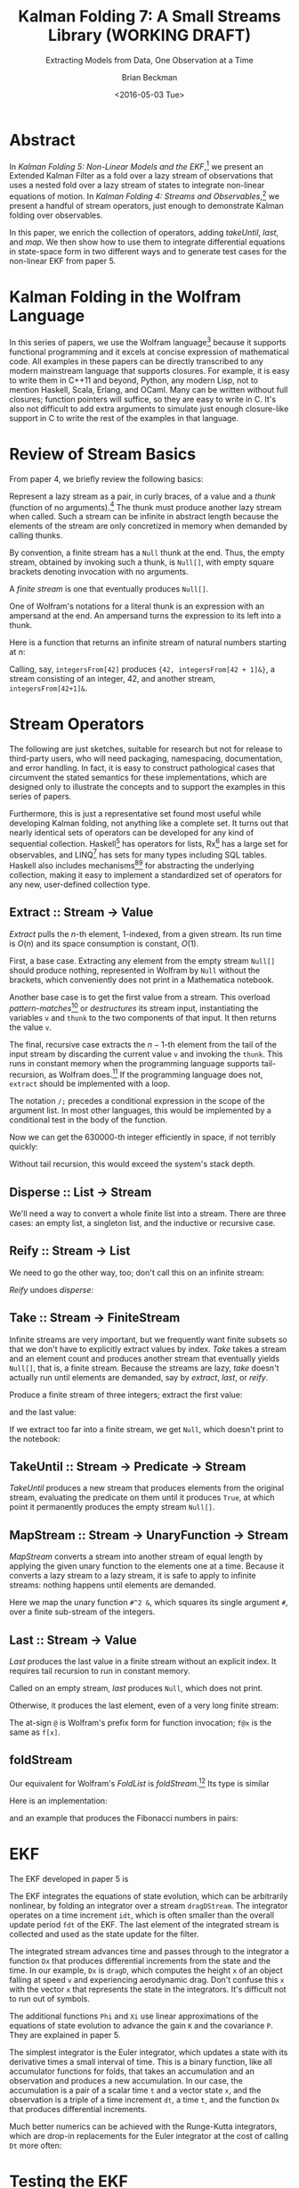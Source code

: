 #+TITLE: Kalman Folding 7: A Small Streams Library (WORKING DRAFT)
#+SUBTITLE: Extracting Models from Data, One Observation at a Time
#+AUTHOR: Brian Beckman
#+DATE: <2016-05-03 Tue>
#+EMAIL: bbeckman@34363bc84acc.ant.amazon.com
#+OPTIONS: ':t *:t -:t ::t <:t H:3 \n:nil ^:t arch:headline author:t c:nil
#+OPTIONS: creator:comment d:(not "LOGBOOK") date:t e:t email:nil f:t inline:t
#+OPTIONS: num:t p:nil pri:nil stat:t tags:t tasks:t tex:t timestamp:t toc:t
#+OPTIONS: todo:t |:t
#+SELECT_TAGS: export
#+STARTUP: indent
#+LaTeX_CLASS_OPTIONS: [10pt,oneside,x11names]
#+LaTeX_HEADER: \usepackage{geometry}
#+LaTeX_HEADER: \usepackage{amsmath}
#+LaTeX_HEADER: \usepackage{amssymb}
#+LaTeX_HEADER: \usepackage{amsfonts}
#+LaTeX_HEADER: \usepackage{palatino}
#+LaTeX_HEADER: \usepackage{siunitx}
#+LaTeX_HEADER: \usepackage{esdiff}
#+LaTeX_HEADER: \usepackage{xfrac}
#+LaTeX_HEADER: \usepackage{nicefrac}
#+LaTeX_HEADER: \usepackage{faktor}
#+LaTeX_HEADER: \usepackage[euler-digits,euler-hat-accent]{eulervm}
#+OPTIONS: toc:2

* COMMENT Preliminaries

This section is just about setting up org-mode. It shouldn't export to the
typeset PDF and HTML.

#+BEGIN_SRC emacs-lisp :exports results none
  (defun update-equation-tag ()
    (interactive)
    (save-excursion
      (goto-char (point-min))
      (let ((count 1))
        (while (re-search-forward "\\tag{\\([0-9]+\\)}" nil t)
          (replace-match (format "%d" count) nil nil nil 1)
          (setq count (1+ count))))))
  (update-equation-tag)
  (setq org-confirm-babel-evaluate nil)
  (org-babel-map-src-blocks nil (org-babel-remove-result))
  (slime)
#+END_SRC

#+RESULTS:
: #<buffer *inferior-lisp*>

* Abstract

In /Kalman Folding 5: Non-Linear Models and the EKF/,[fn:klf5] we present an
Extended Kalman Filter as a fold over a lazy stream of observations that uses a
nested fold over a lazy stream of states to integrate non-linear equations of
motion. In /Kalman Folding 4: Streams and Observables/,[fn:klf4] we present a
handful of stream operators, just enough to demonstrate Kalman folding over
observables.

In this paper, we enrich the collection of operators, adding /takeUntil/,
/last/, and /map/. We then show how to use them to integrate differential
equations in state-space form in two different ways and to generate test cases
for the non-linear EKF from paper 5.

* Kalman Folding in the Wolfram Language

In this series of papers, we use the Wolfram language[fn:wolf] because it
supports functional programming and it excels
at concise expression of mathematical code. All examples in these papers can be
directly transcribed to any modern mainstream language that supports closures.
For example, it is easy to write them in C++11 and beyond, Python, any modern
Lisp, not to mention Haskell, Scala, Erlang, and OCaml. Many can be written
without full closures; function pointers will suffice, so they are easy to write
in C. It's also not difficult to add extra arguments to simulate just enough
closure-like support in C to write the rest of the examples in that language.

* Review of Stream Basics

From paper 4, we briefly review the following basics:

Represent a lazy stream as a pair, in curly braces, of a value and a /thunk/ (function of
no arguments).[fn:cons] The thunk must produce another lazy stream when called. Such
a stream can be infinite in abstract length because the elements of the stream are only
concretized in memory when demanded by calling thunks.

By convention, a finite stream has a ~Null~ thunk at the end. Thus, the empty
stream, obtained by invoking such a thunk, is ~Null[]~, with empty square brackets
denoting invocation with no arguments.

A /finite stream/ is one that eventually produces ~Null[]~.

One of Wolfram's notations for a literal thunk is an expression with an
ampersand at the end. An ampersand turns the expression to its left
into a thunk.

Here is a function that returns an infinite stream of natural numbers starting at $n$:

#+BEGIN_LaTeX
\begin{verbatim}
integersFrom[n_Integer] := {n, integersFrom[n + 1] &}
\end{verbatim}
#+END_LaTeX

Calling, say, ~integersFrom[42]~ produces ~{42, integersFrom[42 + 1]&}~, a
stream consisting of an integer, $42$, and another stream,
~integersFrom[42+1]&~.

* Stream Operators

The following are just sketches, suitable for research but not for release to
third-party users, who will need packaging, namespacing, documentation, and
error handling. In fact, it is easy to construct pathological cases that
circumvent the stated semantics for these implementations, which are designed
only to illustrate the concepts and to support the examples in this series of
papers. 

Furthermore, this is just a representative set found most useful while
developing Kalman folding, not anything like a complete set. It turns out that
nearly identical sets of operators can be developed for any kind of sequential
collection. Haskell[fn:scnl] has operators for lists, Rx[fn:intr] has a large
set for observables, and LINQ[fn:lsqo] has sets for many types including SQL
tables. Haskell also includes mechanisms[fn:mond][fn:tpcl] for abstracting the
underlying collection, making it easy to implement a standardized set of
operators for any new, user-defined collection type.

** Extract :: Stream $\rightarrow$ Value

/Extract/ pulls the \(n\)-th element, \(1\)-indexed, from a given stream. Its run
time is $O(n)$ and its space consumption is constant, $O(1)$.

First, a base case. Extracting any element from the empty stream ~Null[]~
should produce nothing, represented in Wolfram by ~Null~ without the brackets,
which conveniently does not print in a Mathematica notebook.

#+BEGIN_LaTeX
\begin{verbatim}
extract[Null[], _] := Null;
\end{verbatim}
#+END_LaTeX

Another base case is to get the first value from a stream. This overload
/pattern-matches/[fn:patt] or /destructures/ its stream input, instantiating the
variables ~v~ and ~thunk~ to the two components of that input. It then returns
the value ~v~.

#+BEGIN_LaTeX
\begin{verbatim}
extract[{v_, thunk_}, 1] := v;
\end{verbatim}
#+END_LaTeX

The final, recursive case extracts the \(n-1\)-th element from the tail of the
input stream by discarding the current value ~v~ and invoking the ~thunk~. This
runs in constant memory when the programming language supports tail-recursion,
as Wolfram does.[fn:ctrs] If the programming language does not, ~extract~ should be
implemented with a loop.

The notation ~/;~ precedes a conditional expression in the scope of the argument
list. In most other languages, this would be implemented by a conditional test
in the body of the function.

#+BEGIN_LaTeX
\begin{verbatim}
extract[{v_, thunk_}, n_Integer /; n > 1] := extract[thunk[], n - 1];
\end{verbatim}
#+END_LaTeX

Now we can get the 630000-th integer efficiently in space, if not terribly quickly:

#+BEGIN_LaTeX
\begin{verbatim}
Block[{$IterationLimit = Infinity},
  extract[integersFrom[1], 630000]] // AbsoluteTiming
~~>
{1.47735 second, 630000}
\end{verbatim}
#+END_LaTeX

Without tail recursion, this would exceed the system's stack depth.

** Disperse :: List $\rightarrow$ Stream

We'll need a way to convert a whole finite list into a stream.  There are three cases: an
empty list, a singleton list, and the inductive or recursive  case.

#+BEGIN_LaTeX
\begin{verbatim}
disperse[{}] := Null[]; (* empty list yields empty stream       *)
disperse[{x_}] := {x, Null}; (* the stream for a singleton list *)
disperse[{v_, xs__}] := {v, disperse[{xs}] &}; (* recursion     *)
\end{verbatim}
#+END_LaTeX

** Reify :: Stream $\rightarrow$ List

We need to go the other way, too; don't call this on an infinite stream:

#+BEGIN_LaTeX
\begin{verbatim}
reify[Null[]] := {};         (* produce empty list from empty stream *)
rify[{v_, Null}] := {v};     (* singleton list from singleton stream *)
reify[{v_, thunk_}] := Join[{v}, reify[thunk[]]]; (* recursion       *)
\end{verbatim}
#+END_LaTeX

\noindent /Reify/ undoes /disperse/:

#+BEGIN_LaTeX
\begin{verbatim}
reify@disperse@{1, 2, 3}
~~> {1, 2, 3}
\end{verbatim}
#+END_LaTeX

** Take :: Stream $\rightarrow$ FiniteStream

Infinite streams are very important, but we frequently want finite subsets so
that we don't have to explicitly extract values by index. /Take/ takes a stream
and an element count and produces another stream that eventually yields
~Null[]~, that is, a finite stream. Because the streams are lazy, /take/ doesn't
actually run until elements are demanded, say by /extract/, /last/, or /reify/. 

#+BEGIN_LaTeX
\begin{verbatim}
take[_, 0] := Null[];
take[Null[], _] := Null[];
take[{v_, thunk_}, 1] := {v, Null};
take[{v_, thunk_}, n_Integer /; n > 1] := {v, take[thunk[], n - 1] &};
\end{verbatim}
#+END_LaTeX

Produce a finite stream of three integers; extract the first value:

#+BEGIN_LaTeX
\begin{verbatim}
extract[take[integersFrom[1], 3], 1]
~~> 1
\end{verbatim}
#+END_LaTeX

\noindent and the last value:

#+BEGIN_LaTeX
\begin{verbatim}
extract[take[integersFrom[1], 3], 3]
~~> 3
\end{verbatim}
#+END_LaTeX

\noindent If we extract too far into a finite stream, we get ~Null~, which doesn't print to the notebook:

#+BEGIN_LaTeX
\begin{verbatim}
extract[take[integersFrom[1], 3], 4]
~~>
\end{verbatim}
#+END_LaTeX

** TakeUntil :: Stream $\rightarrow$ Predicate $\rightarrow$ Stream

/TakeUntil/ produces a new stream that produces elements from the original
stream, evaluating the predicate on them until it produces ~True~, at which
point it permanently produces the empty stream ~Null[]~.

#+BEGIN_LaTeX
\begin{verbatim}
takeUntil[Null[], _] := Null[];
takeUntil[{v_, thunk_}, predicate_] /; predicate[v] := Null[];
takeUntil[{v_, thunk_}, predicate_] := {v, takeUntil[thunk[], predicate] &};
\end{verbatim}
#+END_LaTeX

#+BEGIN_LaTeX
\begin{verbatim}
reify[takeUntil[integersFrom[1], # >= 3 &]]
~~> {1, 2, 3}
\end{verbatim}
#+END_LaTeX

** MapStream :: Stream $\rightarrow$ UnaryFunction $\rightarrow$ Stream

/MapStream/ converts a stream into another stream of equal length by applying the
given unary function to the elements one at a time. Because it converts a lazy
stream to a lazy stream, it is safe to apply to infinite streams: nothing
happens until elements are demanded.

#+BEGIN_LaTeX
\begin{verbatim}
ClearAll[mapStream];
mapStream[Null[], _] := Null[];
mapStream[{v_, thunk_}, f_] := {f[v], mapStream[thunk[], f] &};
\end{verbatim}
#+END_LaTeX

Here we map the unary function ~#^2 &~, which squares its single argument ~#~,
over a finite sub-stream of the integers.

#+BEGIN_LaTeX
\begin{verbatim}
reify@mapStream[take[integersFrom[1], 3]]
~~> {1, 4, 9}
\end{verbatim}
#+END_LaTeX

** Last :: Stream $\rightarrow$ Value

/Last/ produces the last value in a finite stream without an
explicit index. It requires tail recursion to run in constant memory.

#+BEGIN_LaTeX
\begin{verbatim}
last[Null[]] := Null;
last[{v_, thunk_} /; thunk[] === Null[]] := v;
last[{v_, thunk_}] := last[thunk[]];
\end{verbatim}
#+END_LaTeX

Called on an empty stream, /last/ produces ~Null~, which does not print.

#+BEGIN_LaTeX
\begin{verbatim}
last@disperse[{}]
~~>
\end{verbatim}
#+END_LaTeX

\noindent Otherwise, it produces the last element, even of a very long finite stream:

#+BEGIN_LaTeX
\begin{verbatim}
Block[{$IterationLimit = Infinity},
  last@take[integersFrom[1], 630000]] // AbsoluteTiming
~~> {4.72633 sec, 630000}
\end{verbatim}
#+END_LaTeX

\noindent The at-sign ~@~ is Wolfram's prefix form for function invocation;
~f@x~ is the same as ~f[x]~.

** foldStream 

Our equivalent for Wolfram's /FoldList/ is /foldStream/.[fn:uncl] Its type is similar

#+BEGIN_LaTeX
\begin{align*}
\text{foldStream :: }
\text{AccumulatorFunction}
\rightarrow
\text{Accumulation}\\
\rightarrow
\text{Stream}\left[\,\text{Observation}\,\right]
\rightarrow
\text{Stream}\left[\,\text{Accumulation}\,\right]
\end{align*}
#+END_LaTeX

\noindent Here is an implementation:

#+BEGIN_LaTeX
\begin{verbatim}
foldStream[f_, s_, Null[]] := (* acting on an empty stream *)
  {s, Null}; (* produce a singleton stream containing 's'  *)
foldStream[f_, s_, {z_, thunk_}] :=
  (* pass in a new thunk that recurses on the old thunk    *)
  {s, foldStream[f, f[s, z], thunk[]] &};
\end{verbatim}
#+END_LaTeX

\noindent and an example that produces the Fibonacci numbers in pairs:

#+BEGIN_LaTeX
\begin{verbatim}
allFibs = foldStream[
   Function[{s, z}, {s[[2]], s[[1]] + s[[2]]}],
   {0, 1},
   integersFrom[0]];

Transpose@reify@[take[allFibs, 11]]
~~>
\end{verbatim}
\(
\left(
\begin{array}{ccccccccccc}
 0 & 1 & 1 & 2 & 3 & 5 & 8 & 13 & 21 & 34 & 55 \\
 1 & 1 & 2 & 3 & 5 & 8 & 13 & 21 & 34 & 55 & 89 \\
\end{array}
\right)
\)
#+END_LaTeX

* EKF

The EKF developed in paper 5 is

#+BEGIN_LaTeX
\begin{verbatim}
  EKFDrag[sigmaXi_, Zeta_, Phi_, Xi_, integrator_, fdt_, idt_]
   [{x_, P_}, {t_, A_, z_}] :=
   Module[{x2, P2, D, K},
    x2 = last[takeUntil[foldStream[integrator, {t, x},
         dragDStream[{idt, t, dragD}]],
        First[#] > t + fdt &]][[2]];
    P2 = sigmaXi^2 Xi[fdt, x] + Phi[fdt, x].P.Transpose[Phi[fdt, x]];
    D = Zeta + A.P2.Transpose[A];
    K = P2.Transpose[A].inv[D];
    {x2 + K.(z - A.x2), P2 - K.D.Transpose[K]}];
\end{verbatim}
#+END_LaTeX

\noindent The EKF integrates the equations of state evolution, which can be
arbitrarily nonlinear, by folding an integrator over a stream ~dragDStream~. The
integrator operates on a time increment ~idt~, which is often smaller than the
overall update period ~fdt~ of the EKF. The last element of the integrated
stream is collected and used as the state update for the filter.

The integrated stream advances time and passes through to the integrator a
function ~Dx~ that produces differential increments from the state and the time.
In our example, ~Dx~ is ~dragD~, which computes the height ~x~ of an object
falling at speed ~v~ and experiencing aerodynamic drag. Don't confuse this ~x~
with the vector ~x~ that represents the state in the integrators. It's difficult
not to run out of symbols.

#+BEGIN_LaTeX
\begin{verbatim}
  dragDStream[Delta : {dt_, t_, Dx_}] :=
    {Delta, dragDStream[{dt, t + dt, Dx}] &};
  dragD[{x_, v_}, t_] := {v, g (A Exp[-x/k] v^2/(2. beta) - 1)};
\end{verbatim}
#+END_LaTeX

The additional functions ~Phi~ and ~Xi~ use linear approximations of the
equations of state evolution to advance the gain ~K~ and the covariance ~P~.
They are explained in paper 5.

The simplest integrator is the Euler integrator, which updates a state with its
derivative times a small interval of time. This is a binary function, like all
accumulator functions for folds, that takes an accumulation and an observation
and produces a new accumulation. In our case, the accumulation is a pair of a
scalar time ~t~ and a vector state ~x~, and the observation is a triple of a
time increment ~dt~, a time ~t~, and the function ~Dx~ that produces
differential increments.

#+BEGIN_LaTeX
\begin{verbatim}
eulerAccumulator[{t_, x_}, {dt_, t_, Dx_}] :=
  {t + dt, x + dt Dx[x, t]};
\end{verbatim}
#+END_LaTeX

Much better numerics can be achieved with the Runge-Kutta integrators, which are
drop-in replacements for the Euler integrator at the cost of calling ~Dt~ more often:

#+BEGIN_LaTeX
\begin{verbatim}
rk2Accumulator[{t_, x_}, {dt_, t_, Dx_}] :=
  With[{dx1 = dt Dx[x, t]},
   With[{dx2 = dt Dx[x + .5 dx1, t + .5 dt]},
    {t + dt, x + (dx1 + dx2)/2.}]];
rk4Accumulator[{t_, x_}, {dt_, t_, Dx_}] :=
  With[{dx1 = dt Dx[x, t]},
   With[{dx2 = dt Dx[x + .5 dx1, t + .5 dt]},
    With[{dx3 = dt Dx[x + .5 dx2, t + .5 dt]},
     With[{dx4 = dt Dx[x + dx3, t + dt]},
      {t + dt, x + (dx1 + 2. dx2 + 2. dx3 + dx4)/6.}]]]];
\end{verbatim}
#+END_LaTeX

* Testing the EKF

We test the EKF by folding it over another lazy stream --- a stream of
observation packets ~{t, A, z}~ of time ~t~, model partial derivatives ~A~, and
observations /per-se/ ~z~. Unlike the filter itself, the test code does not run
in constant memory. It doesn't have to --- its purpose is to assist the
verification of the filter by creating sample data, statistics, and plots. It
does so by reifying some finite substreams of infinite streams.

First, we set up some constants

#+BEGIN_LaTeX
\begin{verbatim}
With[{nStates = 2, nIterations = 10},
 With[{sigmaZeta = 25., sigmaXi = 0.0, t0 = 0., t1 = 30., 
   filterDt = 0.1, integrationDt = 0.1},
  With[{x0 = 200000, v0 = -6000, Zeta = sigmaZeta^2 id[1], 
    P0 = 1000000000000 id[nStates]},
\end{verbatim}
#+END_LaTeX

\noindent We then build some fake data by building a lazy stream that integrates
the equations of motion, producing an infinite stream of time-state pairs
starting with ~{t0, {x0, v0}}~, where ~t0~ is the initial scalar time and ~{x0,
v0}~ is the initial vector state:

#+BEGIN_LaTeX
\begin{verbatim}
   Module[{fakes},
    fakes[] := foldStream[rk4Accumulator, {t0, {x0, v0}},
      dragDStream[{filterDt, t0, dragD}]];
\end{verbatim}
#+END_LaTeX

#+CAPTION: RK-2 integrator, ~idt~ \(= 0.001\) sec, \(\sigma_\zeta = 25 \) ft; also RK-4 integrator, ~idt~ \(= 0.1\) sec
#+NAME: fig:rk2-idt-point-001-zeta-25
[[file:rk2-idt-point-001-zeta-25.png]]

\noindent We now set up some variables to hold the results of multiple
iterations of the integration. We use these variables to produce the statistical
plots in paper 5, one of which we reproduce here in figure
[[fig:rk2-idt-point-001-zeta-25]]. 
The variables are:
- ~ffs~ :: a finite substream of the fakes, pairs of times and states
- ~rffs~ :: an array: the reification of ~ffs~
- ~ts~ :: an array of times gotten by mapping the function ~pick[1]~ over ~rffs~
     using Wolfram's built-in mapping operator ~/@~ for reified lists.
- ~txs~ :: an array of ground-truth values for the first state component ~x~,
     the height of the falling object, for computing residuals
- ~tvs~ :: an array of ground-truth values for the second state component ~v~,
     the speed of the falling object, for computing residuals
- ~xss~, ~vss~ :: parallel arrays of arrays of heights and speeds. The outer
     array has length ~nIterations~ and is built by mapping (using Wolfram's
     built-in ~Map~) a function over ~Range[nIterations]~, a
     list of the integers $1, 2, \ldots, \texttt{nIterations}$. The inner arrays have the
     same length as ~ts~, for plotting. These can be fed straight into Wolfram's
     plotting functions.
- ~xvs~, ~ps~ :: parallel arrays of vector states ~{x, v}~ and covariance
     matrices gotten by folding the EKF over a stream built by ~mapStream~-ing a
     function over the finite fakes stream ~ffs~. That function picks the times
     (from the first element of its argument ~#~ via
     ~#~\(\left[\left[1\right]\right]\)) and the heights (from element $2, 1$ its argument ~#~ via
     ~#~\(\left[\left[2,1\right]\right]\)) from the finite fakes
     ~ffs~ and builds a stream of observation packets with the constant,
     $1\times{2}$ matrix $\mathbold{A}=\texttt{\{\{1, 0\}\}}$.

#+BEGIN_LaTeX
\begin{verbatim}
    SeedRandom[44];
    Module[{ffs, rffs, ts, txs, tvs, xss, vss, xvs,
      ps, sigmaxs, sigmavs},
     xss = ConstantArray[0, nIterations];
     vss = ConstantArray[0, nIterations];
     ffs = takeUntil[fakes[], First@# > t1 &];
     rffs = reify@ffs;
     ts = pick[1] /@ rffs;
     txs = pick[2, 1] /@ rffs;
     tvs = pick[2, 2] /@ rffs;
     {xss, vss} = Transpose@Map[
        ({xvs, ps} = Transpose@Rest@reify@foldStream[
               EKFDrag[sigmaXi, Zeta, Phi, Xi,
                 rk4Accumulator, filterDt, integrationDt],
               {{0, 0}, P0},
               mapStream[ffs,
                 {#[[1]], { {1, 0} }, #[[2, 1]] + gen[Zeta]} &]];
          sigmaxs = Sqrt[pick[1, 1] /@ ps;
          sigmavs = Sqrt[pick[2, 2] /@ ps;
          Transpose@xvs) &,
        Range[nIterations]];
\end{verbatim}
#+END_LaTeX

Some minor manipulation of these arrays suffice to produce a plot like figure 
[[fig:rk2-idt-point-001-zeta-25]].

This test harness uses many of the stream operators in the little library,
namely ~takeUntil~, ~reify~, ~foldStream~, and ~mapStream~, but the EKF does not
know and cannot detect that it's being called through lazy streams. This is one
of the secrets of Kalman folding that allows code to be tested in one
environment and moved verbatim into other environments. It's even feasible to
change integrators at run time through a functional shim. The only thing EKF
knows is that it's internally stream-folding an integrator provided by its caller
through a fixed interface contract.

* Concluding Remarks

Lazy infinite streams are one of the kinds of collections supported by Kalman
folding. They afford space-efficient integration of differential equations, but
also concise and elegant test fixtures. As with all Kalman-folding scenarios,
the code-under-test can be moved verbatim, without even recompilation, from the
test environment to production and embedded environments.


[fn:affn] https://en.wikipedia.org/wiki/Affine_transformation
[fn:bars] Bar-Shalom, Yaakov, /et al/. Estimation with applications to tracking and navigation. New York: Wiley, 2001.
[fn:bier] http://tinyurl.com/h3jh4kt
[fn:bssl] https://en.wikipedia.org/wiki/Bessel's_correction
[fn:busi] https://en.wikipedia.org/wiki/Business_logic
[fn:cdot] We sometimes use the center dot or the $\times$ symbols to clarify
matrix multiplication. They have no other significance and we can always write
matrix multiplication just by juxtaposing the matrices.
[fn:clos] https://en.wikipedia.org/wiki/Closure_(computer_programming)
[fn:cold] This convention only models so-called /cold observables/, but it's enough to demonstrate Kalman's working over them.
[fn:cons] This is quite similar to the standard --- not  Wolfram's --- definition of a list as a pair of a value and of another list.
[fn:cova] We use the terms /covariance/ for matrices and /variance/ for scalars.
[fn:csoc] https://en.wikipedia.org/wiki/Separation_of_concerns
[fn:ctrs] https://en.wikipedia.org/wiki/Conditional_term_rewriting
[fn:ctsc] https://en.wikipedia.org/wiki/Catastrophic_cancellation
[fn:dstr] http://tinyurl.com/ze6qfb3
[fn:elib] Brookner, Eli. Tracking and Kalman Filtering Made Easy, New York: Wiley, 1998. http://tinyurl.com/h8see8k
[fn:fldl] http://tinyurl.com/jmxsevr
[fn:fwik] https://en.wikipedia.org/wiki/Fold_%28higher-order_function%29
[fn:gama] https://en.wikipedia.org/wiki/Gauss%E2%80%93Markov_theorem
[fn:intr] http://introtorx.com/
[fn:jplg] JPL Geodynamics Program http://www.jpl.nasa.gov/report/1981.pdf
[fn:just] justified by the fact that $\mathbold{D}$ is a diagonal
matrix that commutes with all other products, therefore its left and right
inverses are equal and can be written as a reciprocal; in fact, $\mathbold{D}$
is a $1\times{1}$ matrix --- effectively a scalar --- in all examples in this paper
[fn:klde] B. Beckman, /Kalman Folding 3: Derivations/, to appear.
[fn:klf1] B. Beckman, /Kalman Folding, Part 1/, to appear.
[fn:klf2] B. Beckman, /Kalman Folding 2: Tracking and System Dynamics/, to appear.
[fn:klf3] B. Beckman, /Kalman Folding 3: Derivations/, to appear.
[fn:klf4] B. Beckman, /Kalman Folding 4: Streams and Observable/, to appear.
[fn:klf5] B. Beckman, /Kalman Folding 5: Non-Linear Models and the EKF/, to appear.
[fn:klfl] B. Beckman, /Kalman Folding, Part 1/, to appear.
[fn:layi] https://en.wikipedia.org/wiki/Fundamental_theorem_of_software_engineering
[fn:lmbd] Many languages use the keyword /lambda/ for such expressions; Wolfram
uses the name /Function/.
[fn:lmlf] https://en.wikipedia.org/wiki/Lambda_lifting
[fn:lsqo] LINQ's Standard Query Operators
[fn:lssq] https://en.wikipedia.org/wiki/Least_squares
[fn:ltis] http://tinyurl.com/hhhcgca
[fn:matt] https://www.cs.kent.ac.uk/people/staff/dat/miranda/whyfp90.pdf
[fn:mcmc] https://en.wikipedia.org/wiki/Particle_filter
[fn:mond] https://en.wikipedia.org/wiki/Monad
[fn:musc] http://www1.cs.dartmouth.edu/~doug/music.ps.gz
[fn:ndim] https://en.wikipedia.org/wiki/Nondimensionalization
[fn:patt] http://tinyurl.com/j5jzy69
[fn:pseu] http://tinyurl.com/j8gvlug
[fn:rasp] http://www.wolfram.com/raspberry-pi/
[fn:rcrn] https://en.wikipedia.org/wiki/Recurrence_relation
[fn:rsfr] http://rosettacode.org/wiki/Loops/Foreach
[fn:rxbk] http://www.introtorx.com/content/v1.0.10621.0/07_Aggregation.html
[fn:scan] and of Haskell's scans and folds, and Rx's scans and folds, /etc./
[fn:scla] http://tinyurl.com/hhdot36
[fn:scnd] A state-space form containing a position and derivative is commonplace
in second-order dynamics like Newton's Second Law. We usually employ state-space
form to reduce \(n\)-th-order differential equations to first-order differential
equations by stacking the dependent variable on $n-1$ of its derivatives in the
state vector.
[fn:scnl] http://learnyouahaskell.com/higher-order-functions
[fn:stsp] https://en.wikipedia.org/wiki/State-space_representation
[fn:tpcl] See Haskell's type classes
[fn:trak] B. Beckman, /Kalman Folding 2: Tracking and System Dynamics/, To appear.
[fn:uncl] The initial uncial (lower-case) letter signifies that /we/ wrote this function; it wasn't supplied by Wolfram.
[fn:wfld] http://reference.wolfram.com/language/ref/FoldList.html?q=FoldList
[fn:wlf1] http://tinyurl.com/nfz9fyo
[fn:wlf2] http://rebcabin.github.io/blog/2013/02/04/welfords-better-formula/
[fn:wolf] http://reference.wolfram.com/language/
[fn:zarc] Zarchan and Musoff, /Fundamentals of Kalman Filtering, A Practical
Approach, Fourth Edition/, Ch. 4


